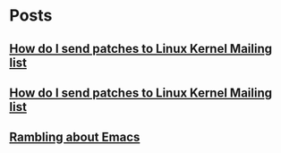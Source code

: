 * Posts
** [[/home/bhaskar/.emacs.d/OrgFiles/How_Do_I_Send_Patches_To_Linux_Kernel_Mailing_List.org][How do I send patches to Linux Kernel Mailing list]]
   :PROPERTIES:
   :POSTID:   927
   :POST_DATE: 20211027T18:30:00+0000
   :PUBLISHED: Yes
   :END:
** [[file:~/.emacs.d/OrgFiles/How_Do_I_Send_Patches_To_Linux_Kernel_Mailing_List.org][How do I send patches to Linux Kernel Mailing list]]
   :PROPERTIES:
   :POSTID:   927
   :POST_DATE: 20211027T18:30:00+0000
   :PUBLISHED: Yes
   :END:
** [[/home/bhaskar/.emacs.d/OrgFiles/Rambling_About_Emacs.org][Rambling about Emacs]]
   :PROPERTIES:
   :POSTID:   897
   :POST_DATE: 20211026T18:30:00+0000
   :PUBLISHED: Yes
   :END:
